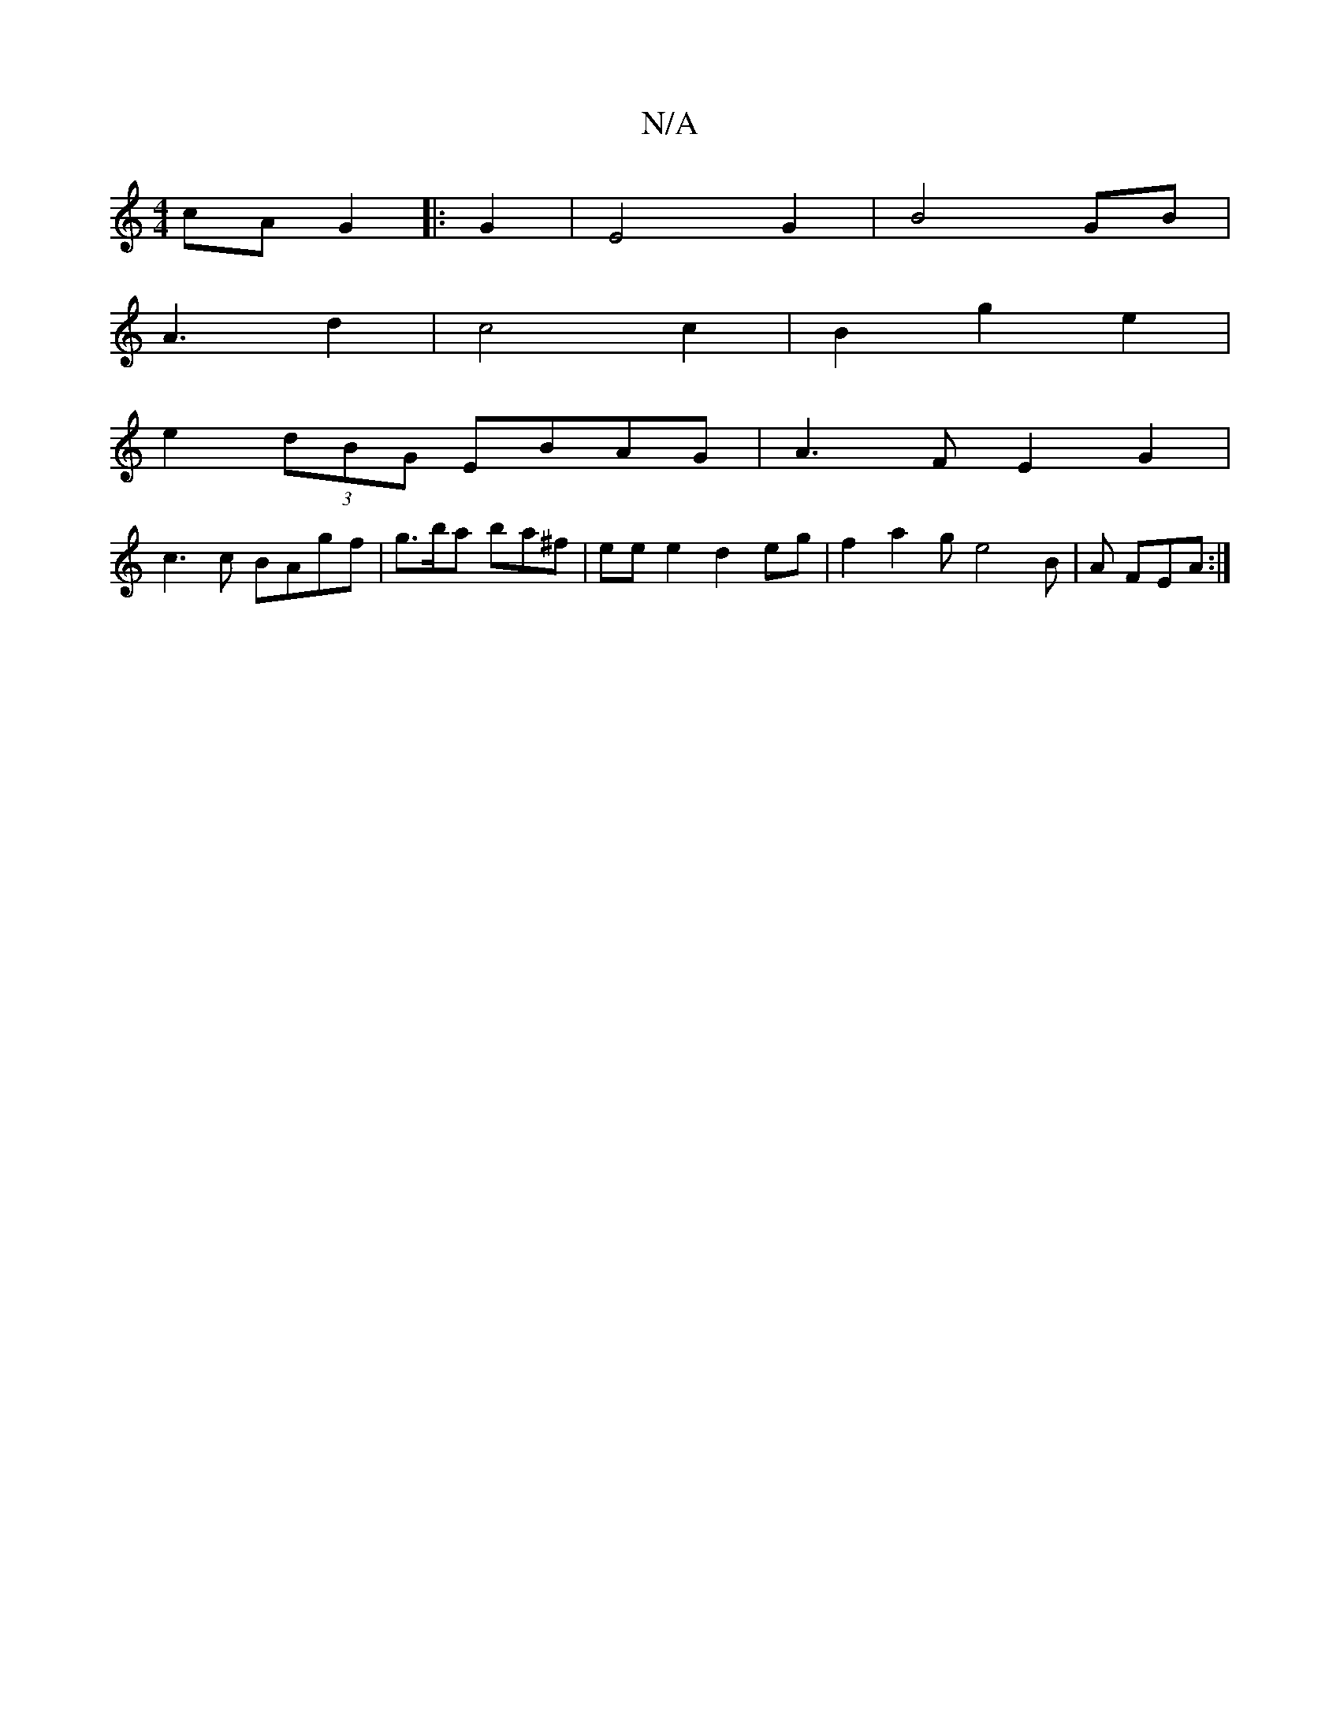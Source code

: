X:1
T:N/A
M:4/4
R:N/A
K:Cmajor
cA G2|: 2G2| E4 G2 | B4 GB|
A3 d2 | c4 c2 | B2 g2 e2 |
e2 (3dBG EBAG | A3F E2 G2 |
c3 c BAgf|g>ba ba^f |ee e2 d2 eg | f2 a2 ge4B|A FEA :|

C4 B,A,||
F4 G3-G2 | A2 AB ~c3Bc2|
d2 (3AGB|"G"~g2 dB G2 BG |